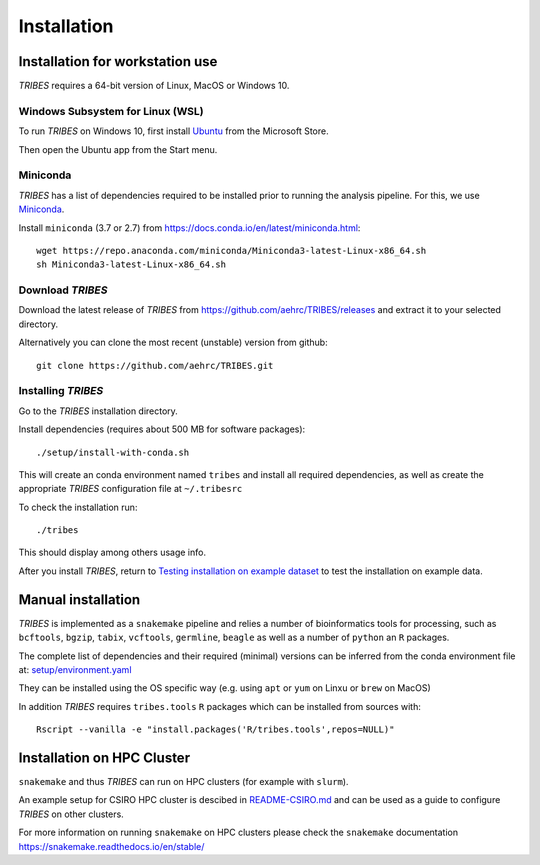 .. _sec-installation:

=======================================
Installation
=======================================

Installation for workstation use
--------------------------------

*TRIBES* requires a 64-bit version of Linux, MacOS or Windows 10.

Windows Subsystem for Linux (WSL)
~~~~~~~~~~~~~~~~~~~~~~~~~~~~~~~~~

To run *TRIBES* on Windows 10, first install
`Ubuntu <https://www.microsoft.com/en-us/p/ubuntu/9nblggh4msv6>`__ from
the Microsoft Store.

Then open the Ubuntu app from the Start menu.

Miniconda
~~~~~~~~~

*TRIBES* has a list of dependencies required to be installed prior to
running the analysis pipeline. For this, we use
`Miniconda <https://docs.conda.io/en/latest/miniconda.html>`__.

Install ``miniconda`` (3.7 or 2.7) from
https://docs.conda.io/en/latest/miniconda.html:

::

    wget https://repo.anaconda.com/miniconda/Miniconda3-latest-Linux-x86_64.sh
    sh Miniconda3-latest-Linux-x86_64.sh

Download *TRIBES*
~~~~~~~~~~~~~~~~~

Download the latest release of *TRIBES* from
https://github.com/aehrc/TRIBES/releases and extract it to your selected
directory.

Alternatively you can clone the most recent (unstable) version from
github:

::

    git clone https://github.com/aehrc/TRIBES.git

Installing *TRIBES*
~~~~~~~~~~~~~~~~~~~

Go to the *TRIBES* installation directory.

Install dependencies (requires about 500 MB for software packages):

::

    ./setup/install-with-conda.sh

This will create an conda environment named ``tribes`` and install all
required dependencies, as well as create the appropriate *TRIBES*
configuration file at ``~/.tribesrc``

To check the installation run:

::

    ./tribes

This should display among others usage info.

After you install *TRIBES*, return to `Testing installation on example
dataset <#testing-installation-on-example-dataset>`__ to test the
installation on example data.

Manual installation
-------------------

*TRIBES* is implemented as a ``snakemake`` pipeline and relies a number
of bioinformatics tools for processing, such as ``bcftools``, ``bgzip``,
``tabix``, ``vcftools``, ``germline``, ``beagle`` as well as a number of
``python`` an ``R`` packages.

The complete list of dependencies and their required (minimal) versions
can be inferred from the conda environment file at:
`setup/environment.yaml <setup/environment.yaml>`__

They can be installed using the OS specific way (e.g. using ``apt`` or
``yum`` on Linxu or ``brew`` on MacOS)

In addition *TRIBES* requires ``tribes.tools`` ``R`` packages which can
be installed from sources with:

::

    Rscript --vanilla -e "install.packages('R/tribes.tools',repos=NULL)"

Installation on HPC Cluster
---------------------------

``snakemake`` and thus *TRIBES* can run on HPC clusters (for example
with ``slurm``).

An example setup for CSIRO HPC cluster is descibed in
`README-CSIRO.md <README-CSIRO.md>`__ and can be used as a guide to
configure *TRIBES* on other clusters.

For more information on running ``snakemake`` on HPC clusters please
check the ``snakemake`` documentation
https://snakemake.readthedocs.io/en/stable/

